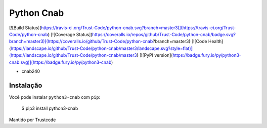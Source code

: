 Python Cnab
=======

[![Build Status](https://travis-ci.org/Trust-Code/python-cnab.svg?branch=master3)](https://travis-ci.org/Trust-Code/python-cnab)
[![Coverage Status](https://coveralls.io/repos/github/Trust-Code/python-cnab/badge.svg?branch=master3)](https://coveralls.io/github/Trust-Code/python-cnab?branch=master3)
[![Code Health](https://landscape.io/github/Trust-Code/python-cnab/master3/landscape.svg?style=flat)](https://landscape.io/github/Trust-Code/python-cnab/master3)
[![PyPI version](https://badge.fury.io/py/python3-cnab.svg)](https://badge.fury.io/py/python3-cnab)

- cnab240

Instalação
------------
Você pode instalar ``python3-cnab`` com ``pip``:

    $ pip3 install python3-cnab


Mantido por Trustcode


